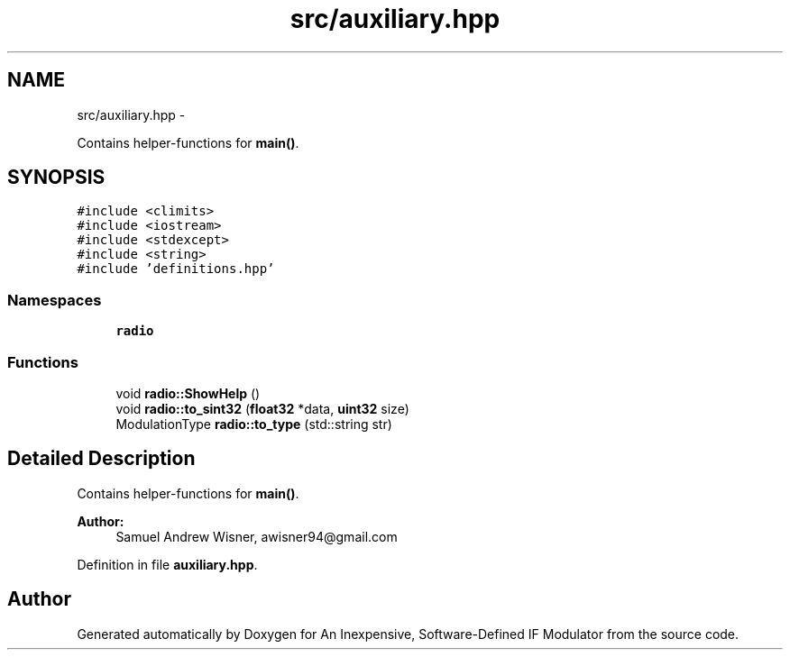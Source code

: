 .TH "src/auxiliary.hpp" 3 "Wed Apr 13 2016" "An Inexpensive, Software-Defined IF Modulator" \" -*- nroff -*-
.ad l
.nh
.SH NAME
src/auxiliary.hpp \- 
.PP
Contains helper-functions for \fBmain()\fP\&.  

.SH SYNOPSIS
.br
.PP
\fC#include <climits>\fP
.br
\fC#include <iostream>\fP
.br
\fC#include <stdexcept>\fP
.br
\fC#include <string>\fP
.br
\fC#include 'definitions\&.hpp'\fP
.br

.SS "Namespaces"

.in +1c
.ti -1c
.RI " \fBradio\fP"
.br
.in -1c
.SS "Functions"

.in +1c
.ti -1c
.RI "void \fBradio::ShowHelp\fP ()"
.br
.ti -1c
.RI "void \fBradio::to_sint32\fP (\fBfloat32\fP *data, \fBuint32\fP size)"
.br
.ti -1c
.RI "ModulationType \fBradio::to_type\fP (std::string str)"
.br
.in -1c
.SH "Detailed Description"
.PP 
Contains helper-functions for \fBmain()\fP\&. 


.PP
\fBAuthor:\fP
.RS 4
Samuel Andrew Wisner, awisner94@gmail.com 
.RE
.PP

.PP
Definition in file \fBauxiliary\&.hpp\fP\&.
.SH "Author"
.PP 
Generated automatically by Doxygen for An Inexpensive, Software-Defined IF Modulator from the source code\&.
